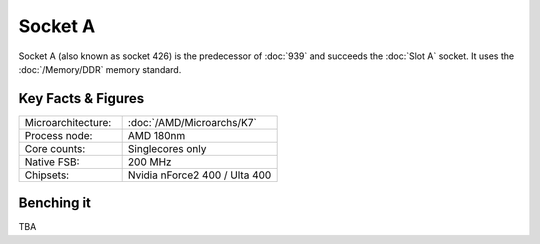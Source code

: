================
Socket A
================

Socket A (also known as socket 426) is the predecessor of :doc:`939` and succeeds the :doc:`Slot A` socket.
It uses the :doc:`/Memory/DDR` memory standard.

Key Facts & Figures
====================

.. list-table::
   :widths: 50 75
   :header-rows: 0

   * - Microarchitecture:
     - :doc:`/AMD/Microarchs/K7`
   * - Process node:
     - AMD 180nm
   * - Core counts:
     - Singlecores only
   * - Native FSB:
     - 200 MHz
   * - Chipsets:
     - Nvidia nForce2 400 / Ulta 400

Benching it
================

TBA